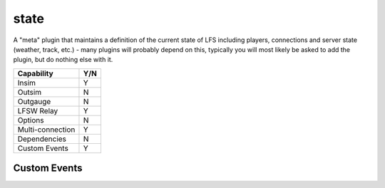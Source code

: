 state
=====

A "meta" plugin that maintains a definition of the current state of LFS including players, connections and server state (weather, track, etc.) - many plugins will probably depend on this, typically you will most likely be asked to add the plugin, but do nothing else with it.

================ ====
Capability       Y/N
================ ====
Insim            Y
Outsim           N
Outgauge         N
LFSW Relay       Y
Options          N
Multi-connection Y
Dependencies     N  
Custom Events    Y  
================ ====

Custom Events
-------------

.. todo::
    List of custom events this plugin emits.
